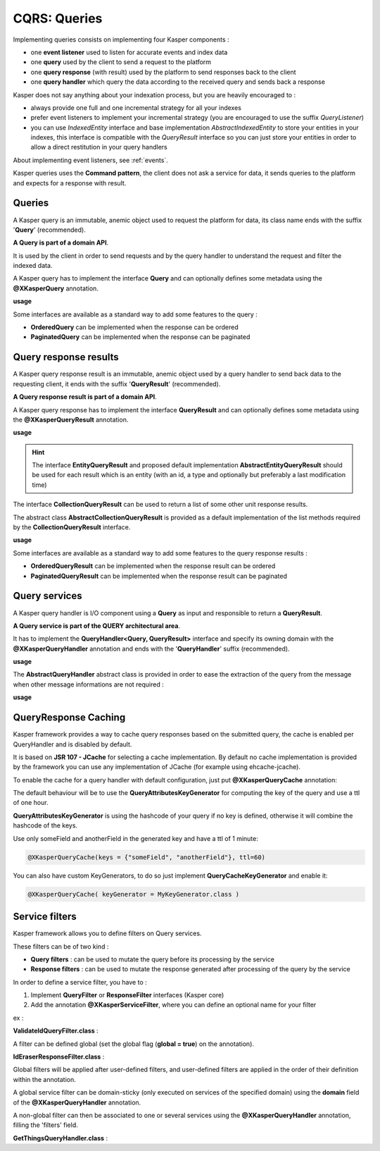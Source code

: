 
CQRS: Queries
=============

Implementing queries consists on implementing four Kasper components :

- one **event listener** used to listen for accurate events and index data
- one **query** used by the client to send a request to the platform
- one **query response** (with result) used by the platform to send responses back to the client
- one **query handler** which query the data according to the received query and sends back a response

Kasper does not say anything about your indexation process, but you are heavily encouraged to :

- always provide one full and one incremental strategy for all your indexes
- prefer event listeners to implement your incremental strategy (you are encouraged to use the suffix *QueryListener*)
- you can use *IndexedEntity* interface and base implementation *AbstractIndexedEntity* to store your entities in your indexes,
  this interface is compatible with the *QueryResult* interface so you can just store your entities in order to allow a
  direct restitution in your query handlers

About implementing event listeners, see :ref:`events`.

Kasper queries uses the **Command pattern**, the client does not ask a service for data, it sends queries to the
platform and expects for a response with result.

Queries
-------

A Kasper query is an immutable, anemic object used to request the platform for data, its class name
ends with the suffix '**Query**' (recommended).

**A Query is part of a domain API**.

It is used by the client in order to send requests and by the query handler to understand
the request and filter the indexed data.

A Kasper query has to implement the interface **Query** and can optionally defines some metadata
using the **@XKasperQuery** annotation.

**usage**

.. code-block:: java
    :linenos:

    @XKasperQuery( description = "Get some things" )
    public class GetThingsQuery implements Query {

        public static final int DEFAULT_NUMBER_OF_THINGS = 10;

        private final int numberOfThings;

        public void GetThingsQuery() {
            this.numberOfThings = DEFAULT_NUMBER_OF_THINGS;
        }

        public void GetThingsQuery(final int numberOfThings) {
            this.numberOfThings = numberOfThings;
        }

        public int getNumberOfThings() {
            return this.numberOfThings;
        }

    }

Some interfaces are available as a standard way to add some features to the query :

- **OrderedQuery** can be implemented when the response can be ordered
- **PaginatedQuery** can be implemented when the response can be paginated

Query response results
----------------------

A Kasper query response result is an immutable, anemic object used by a query handler to send back data
to the requesting client, it ends with the suffix '**QueryResult**' (recommended).

**A Query response result is part of a domain API**.

A Kasper query response has to implement the interface **QueryResult** and can optionally defines some metadata
using the **@XKasperQueryResult** annotation.

**usage**

.. code-block:: java
    :linenos:

    @XKasperQueryResult( description = "A simple thing" )
    public class ThingsQueryResult implements QueryResult {
        private final String name;

        public ThingsQueryResult(final String nameOfThing) {
            this.name = nameOfThing;
        }

        public String getName() {
            return this.name;
        }
    }

.. hint::
    The interface **EntityQueryResult** and proposed default implementation **AbstractEntityQueryResult** should be used for each
    result which is an entity (with an id, a type and optionally but preferably a last modification time)

The interface **CollectionQueryResult** can be used to return a list of some other unit response results.

The abstract class **AbstractCollectionQueryResult** is provided as a default implementation of the list methods
required by the **CollectionQueryResult** interface.

**usage**

.. code-block:: java
    :linenos:

    @XKasperQueryResult( description = "A List of things" )
    public class ThingsListQueryResult extends AbstractCollectionQueryResult<ThingsQueryResult> {
        // Nothing more needs to be declared
    }

Some interfaces are available as a standard way to add some features to the query response results :

- **OrderedQueryResult** can be implemented when the response result can be ordered
- **PaginatedQueryResult** can be implemented when the response result can be paginated

Query services
--------------

A Kasper query handler is I/O component using a **Query** as input and responsible to return a **QueryResult**.

**A Query service is part of the QUERY architectural area**.

It has to implement the **QueryHandler<Query, QueryResult>** interface and specify its owning domain with the **@XKasperQueryHandler**
annotation and ends with the '**QueryHandler**' suffix (recommended).

**usage**

.. code-block:: java
    :linenos:

    @XKasperQueryHandler( domain = ThingsDomain.class )
    public class GetThingsQueryHandler implements QueryHandler<GetThingsQuery, ThingsListQueryResult> {

        @Override
        public QueryResponse<ThingsListQueryResult> retrieve(final QueryMessage<GetThingsQuery> message) throws KasperQueryException {
            ...
        }

    }

The **AbstractQueryHandler** abstract class is provided in order to ease the extraction of the query from the message
when other message informations are not required :

**usage**

.. code-block:: java
    :linenos:

    @XKasperQueryHandler( domain = ThingsDomain.class )
    public class GetThingsQueryHandler extends AbstractQueryHandler<GetThingsQuery, ThingsListQueryResult> {

        @Override
        public QueryResponse<ThingsListQueryResult> retrieve(final GetThingsQuery query) throws KasperQueryException {
            ...
        }

    }

QueryResponse Caching
---------------------

Kasper framework provides a way to cache query responses based on the submitted query, the cache is enabled per QueryHandler and is disabled by default.

It is based on **JSR 107 - JCache** for selecting a cache implementation. By default no cache implementation is provided by the framework
you can use any implementation of JCache (for example using ehcache-jcache).

To enable the cache for a query handler with default configuration, just put **@XKasperQueryCache** annotation:

.. code-block:: java
    :linenos:

    @XKasperQueryHandler( domain = AwesomeDomain.class, cache = @XKasperQueryCache )
    public class GetNiceDataQueryHandler extends AbstractQueryHandler<GetNiceDataQuery, NiceDataQueryResult> {
        ...
    }

The default behaviour will be to use the **QueryAttributesKeyGenerator** for computing the key of the query and use a ttl of one hour.

**QueryAttributesKeyGenerator** is using the hashcode of your query if no key is defined, otherwise it will combine the hashcode of the keys.

Use only someField and anotherField in the generated key and have a ttl of 1 minute:

.. code-block:: java

    @XKasperQueryCache(keys = {"someField", "anotherField"}, ttl=60)

You can also have custom KeyGenerators, to do so just implement **QueryCacheKeyGenerator** and enable it:

.. code-block:: java

    @XKasperQueryCache( keyGenerator = MyKeyGenerator.class )


Service filters
---------------

Kasper framework allows you to define filters on Query services.

These filters can be of two kind :

- **Query filters** : can be used to mutate the query before its processing by the service
- **Response filters** : can be used to mutate the response generated after processing of the query by the service

In order to define a service filter, you have to :

1. Implement **QueryFilter** or **ResponseFilter** interfaces (Kasper core)
2. Add the annotation **@XKasperServiceFilter**, where you can define an optional name for your filter

ex :

**ValidateIdQueryFilter.class** :

.. code-block:: java
    :linenos:

    @XKasperServiceFilter( name = "ValidateUniverseId" )
    public class ValidateIdQueryFilter implements QueryFilter<HasAnIdQuery> {

        @Override
        public HasAnIdQuery filter(final Context context, final HasAnIdQuery query) throws KasperQueryException {
            if (query.id > 42) {
                throw new KasperQueryException("The id cannot be greater than 42 !");
            }
            return query;
        }

    }

A filter can be defined global (set the global flag (**global = true**) on the annotation).

**IdEraserResponseFilter.class** :

.. code-block:: java
    :linenos:

    @XKasperServiceFilter( global = true ) // Will be applied to all query handlers
    public class IdEraserResponseFilter implements ResponseFilter<HasAnIdResult> {

        @Override
        public QueryResponse<HasAnIdResult> filter(final Context context, final QueryResponse<HasAnIdResult> dto) throws KasperQueryException {
            QueryResponse<HasAnIdResult res = dto; /* Result DTO should be immutable */
            if (!res.isError() && HasAnIdResult.class.isAssignableFrom(dto.getResult())) {
                res = QueryResponse.of(new HasAnIdResult.Builder(dto.getResult()).setId("").build());
            }
            return res;
        }

    }

Global filters will be applied after user-defined filters, and user-defined filters are applied in the order of their definition within the annotation.

A global service filter can be domain-sticky (only executed on services of the specified domain) using the **domain** field of the
**@XKasperQueryHandler** annotation.

A non-global filter can then be associated to one or several services using the **@XKasperQueryHandler** annotation,
filling the 'filters' field.

**GetThingsQueryHandler.class** :

.. code-block:: java
    :linenos:

    @XKasperQueryHandler( ... , filters = ValidateIdQueryFilter.class )
    public class GetThingsQueryHandler extends AbstractQueryHandler<GetThingsQuery, ThingsListQueryResult> {

        @Override
        public QueryResponse<ThingsListQueryResult> retrieve(final GetThingsQuery query) throws KasperQueryException {
            ...
        }

    }


